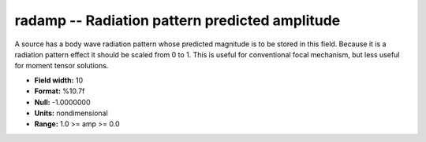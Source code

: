 .. _css3.0-radamp_attributes:

**radamp** -- Radiation pattern predicted amplitude
---------------------------------------------------

A source has a body wave radiation pattern whose predicted
magnitude is to be stored in this field.  Because it is
a radiation pattern effect it should be scaled from 0 to 1.
This is useful for conventional focal mechanism, but less
useful for moment tensor solutions.

* **Field width:** 10
* **Format:** %10.7f
* **Null:** -1.0000000
* **Units:** nondimensional
* **Range:** 1.0 >= amp >= 0.0

